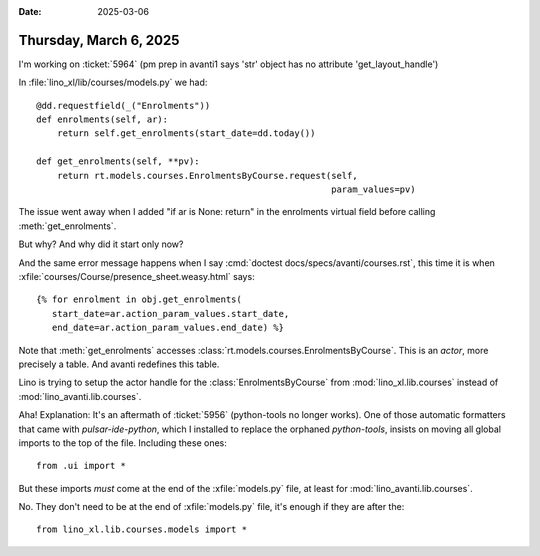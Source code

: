 :date: 2025-03-06

=======================
Thursday, March 6, 2025
=======================

I'm working on :ticket:`5964` (pm prep in avanti1 says 'str' object has no
attribute 'get_layout_handle')

In :file:`lino_xl/lib/courses/models.py` we had::

    @dd.requestfield(_("Enrolments"))
    def enrolments(self, ar):
        return self.get_enrolments(start_date=dd.today())

    def get_enrolments(self, **pv):
        return rt.models.courses.EnrolmentsByCourse.request(self,
                                                            param_values=pv)

The issue went away when I added "if ar is None: return" in the enrolments
virtual field before calling :meth:`get_enrolments`.

But why? And why did it start only now?

And the same error message happens when I say :cmd:`doctest
docs/specs/avanti/courses.rst`, this time it is when
:xfile:`courses/Course/presence_sheet.weasy.html` says::

  {% for enrolment in obj.get_enrolments(
     start_date=ar.action_param_values.start_date,
     end_date=ar.action_param_values.end_date) %}

Note that :meth:`get_enrolments` accesses
:class:`rt.models.courses.EnrolmentsByCourse`. This is an *actor*, more
precisely a table. And avanti redefines this table.

Lino is trying to setup the actor handle for the :class:`EnrolmentsByCourse`
from :mod:`lino_xl.lib.courses` instead of :mod:`lino_avanti.lib.courses`.

Aha!  Explanation: It's an aftermath of  :ticket:`5956` (python-tools no longer
works). One of those automatic formatters that came with `pulsar-ide-python`,
which I installed  to replace the orphaned `python-tools`, insists on moving all
global imports to the top of the file. Including these ones::

  from .ui import *

But these imports *must* come at the end of the :xfile:`models.py` file, at
least for :mod:`lino_avanti.lib.courses`.

No. They don't need to be at the end of :xfile:`models.py` file, it's enough if
they are after the::

  from lino_xl.lib.courses.models import *
